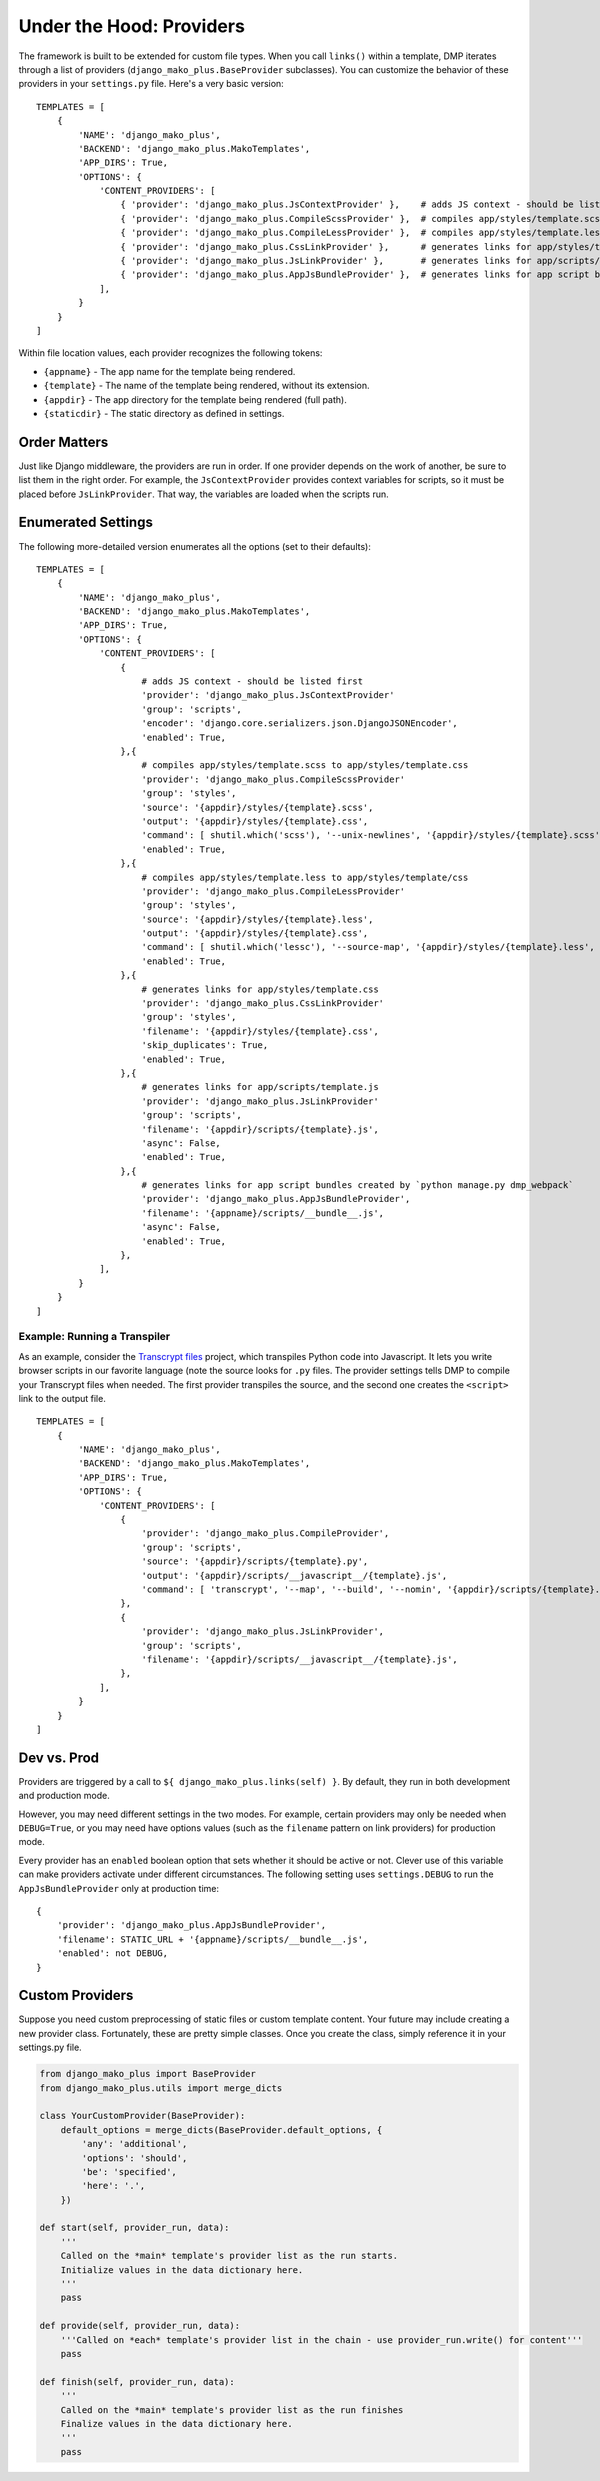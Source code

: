 Under the Hood: Providers
================================


The framework is built to be extended for custom file types.  When you call ``links()`` within a template, DMP iterates through a list of providers (``django_mako_plus.BaseProvider`` subclasses).  You can customize the behavior of these providers in your ``settings.py`` file.  Here's a very basic version:

::

    TEMPLATES = [
        {
            'NAME': 'django_mako_plus',
            'BACKEND': 'django_mako_plus.MakoTemplates',
            'APP_DIRS': True,
            'OPTIONS': {
                'CONTENT_PROVIDERS': [
                    { 'provider': 'django_mako_plus.JsContextProvider' },    # adds JS context - should be listed first
                    { 'provider': 'django_mako_plus.CompileScssProvider' },  # compiles app/styles/template.scss to app/styles/template.css
                    { 'provider': 'django_mako_plus.CompileLessProvider' },  # compiles app/styles/template.less to app/styles/template/css
                    { 'provider': 'django_mako_plus.CssLinkProvider' },      # generates links for app/styles/template.css
                    { 'provider': 'django_mako_plus.JsLinkProvider' },       # generates links for app/scripts/template.js
                    { 'provider': 'django_mako_plus.AppJsBundleProvider' },  # generates links for app script bundles created by `python manage.py dmp_webpack`
                ],
            }
        }
    ]

Within file location values, each provider recognizes the following tokens:

* ``{appname}`` - The app name for the template being rendered.
* ``{template}`` - The name of the template being rendered, without its extension.
* ``{appdir}`` - The app directory for the template being rendered (full path).
* ``{staticdir}`` - The static directory as defined in settings.

Order Matters
--------------------

Just like Django middleware, the providers are run in order.  If one provider depends on the work of another, be sure to list them in the right order.  For example, the ``JsContextProvider`` provides context variables for scripts, so it must be placed before ``JsLinkProvider``.  That way, the variables are loaded when the scripts run.

Enumerated Settings
-------------------------

The following more-detailed version enumerates all the options (set to their defaults):

::

    TEMPLATES = [
        {
            'NAME': 'django_mako_plus',
            'BACKEND': 'django_mako_plus.MakoTemplates',
            'APP_DIRS': True,
            'OPTIONS': {
                'CONTENT_PROVIDERS': [
                    {
                        # adds JS context - should be listed first
                        'provider': 'django_mako_plus.JsContextProvider'
                        'group': 'scripts',
                        'encoder': 'django.core.serializers.json.DjangoJSONEncoder',
                        'enabled': True,
                    },{
                        # compiles app/styles/template.scss to app/styles/template.css
                        'provider': 'django_mako_plus.CompileScssProvider'
                        'group': 'styles',
                        'source': '{appdir}/styles/{template}.scss',
                        'output': '{appdir}/styles/{template}.css',
                        'command': [ shutil.which('scss'), '--unix-newlines', '{appdir}/styles/{template}.scss', '{appdir}/styles/{template}.css' ],
                        'enabled': True,
                    },{
                        # compiles app/styles/template.less to app/styles/template/css
                        'provider': 'django_mako_plus.CompileLessProvider'
                        'group': 'styles',
                        'source': '{appdir}/styles/{template}.less',
                        'output': '{appdir}/styles/{template}.css',
                        'command': [ shutil.which('lessc'), '--source-map', '{appdir}/styles/{template}.less', '{appdir}/styles/{template}.css' ],
                        'enabled': True,
                    },{
                        # generates links for app/styles/template.css
                        'provider': 'django_mako_plus.CssLinkProvider'
                        'group': 'styles',
                        'filename': '{appdir}/styles/{template}.css',
                        'skip_duplicates': True,
                        'enabled': True,
                    },{
                        # generates links for app/scripts/template.js
                        'provider': 'django_mako_plus.JsLinkProvider'
                        'group': 'scripts',
                        'filename': '{appdir}/scripts/{template}.js',
                        'async': False,
                        'enabled': True,
                    },{
                        # generates links for app script bundles created by `python manage.py dmp_webpack`
                        'provider': 'django_mako_plus.AppJsBundleProvider',
                        'filename': '{appname}/scripts/__bundle__.js',
                        'async': False,
                        'enabled': True,
                    },
                ],
            }
        }
    ]

Example: Running a Transpiler
^^^^^^^^^^^^^^^^^^^^^^^^^^^^^^^^

As an example, consider the `Transcrypt files <https://www.transcrypt.org/>`_ project, which transpiles Python code into Javascript. It lets you write browser scripts in our favorite language (note the source looks for ``.py`` files. The provider settings tells DMP to compile your Transcrypt files when needed. The first provider transpiles the source, and the second one creates the ``<script>`` link to the output file.

::

    TEMPLATES = [
        {
            'NAME': 'django_mako_plus',
            'BACKEND': 'django_mako_plus.MakoTemplates',
            'APP_DIRS': True,
            'OPTIONS': {
                'CONTENT_PROVIDERS': [
                    {
                        'provider': 'django_mako_plus.CompileProvider',
                        'group': 'scripts',
                        'source': '{appdir}/scripts/{template}.py',
                        'output': '{appdir}/scripts/__javascript__/{template}.js',
                        'command': [ 'transcrypt', '--map', '--build', '--nomin', '{appdir}/scripts/{template}.py' ],
                    },
                    {
                        'provider': 'django_mako_plus.JsLinkProvider',
                        'group': 'scripts',
                        'filename': '{appdir}/scripts/__javascript__/{template}.js',
                    },
                ],
            }
        }
    ]


Dev vs. Prod
-------------------------------

Providers are triggered by a call to ``${ django_mako_plus.links(self) }``.  By default, they run in both development and production mode.

However, you may need different settings in the two modes.  For example, certain providers may only be needed when ``DEBUG=True``, or you may need have options values (such as the ``filename`` pattern on link providers) for production mode.

Every provider has an ``enabled`` boolean option that sets whether it should be active or not.  Clever use of this variable can make providers activate under different circumstances.  The following setting uses ``settings.DEBUG`` to run the ``AppJsBundleProvider`` only at production time:

::

    {
        'provider': 'django_mako_plus.AppJsBundleProvider',
        'filename': STATIC_URL + '{appname}/scripts/__bundle__.js',
        'enabled': not DEBUG,
    }



Custom Providers
-------------------------------


Suppose you need custom preprocessing of static files or custom template content.  Your future may include creating a new provider class. Fortunately, these are pretty simple classes. Once you create the class, simply reference it in your settings.py file.

.. code:: python

    from django_mako_plus import BaseProvider
    from django_mako_plus.utils import merge_dicts

    class YourCustomProvider(BaseProvider):
        default_options = merge_dicts(BaseProvider.default_options, {
            'any': 'additional',
            'options': 'should',
            'be': 'specified',
            'here': '.',
        })

    def start(self, provider_run, data):
        '''
        Called on the *main* template's provider list as the run starts.
        Initialize values in the data dictionary here.
        '''
        pass

    def provide(self, provider_run, data):
        '''Called on *each* template's provider list in the chain - use provider_run.write() for content'''
        pass

    def finish(self, provider_run, data):
        '''
        Called on the *main* template's provider list as the run finishes
        Finalize values in the data dictionary here.
        '''
        pass

